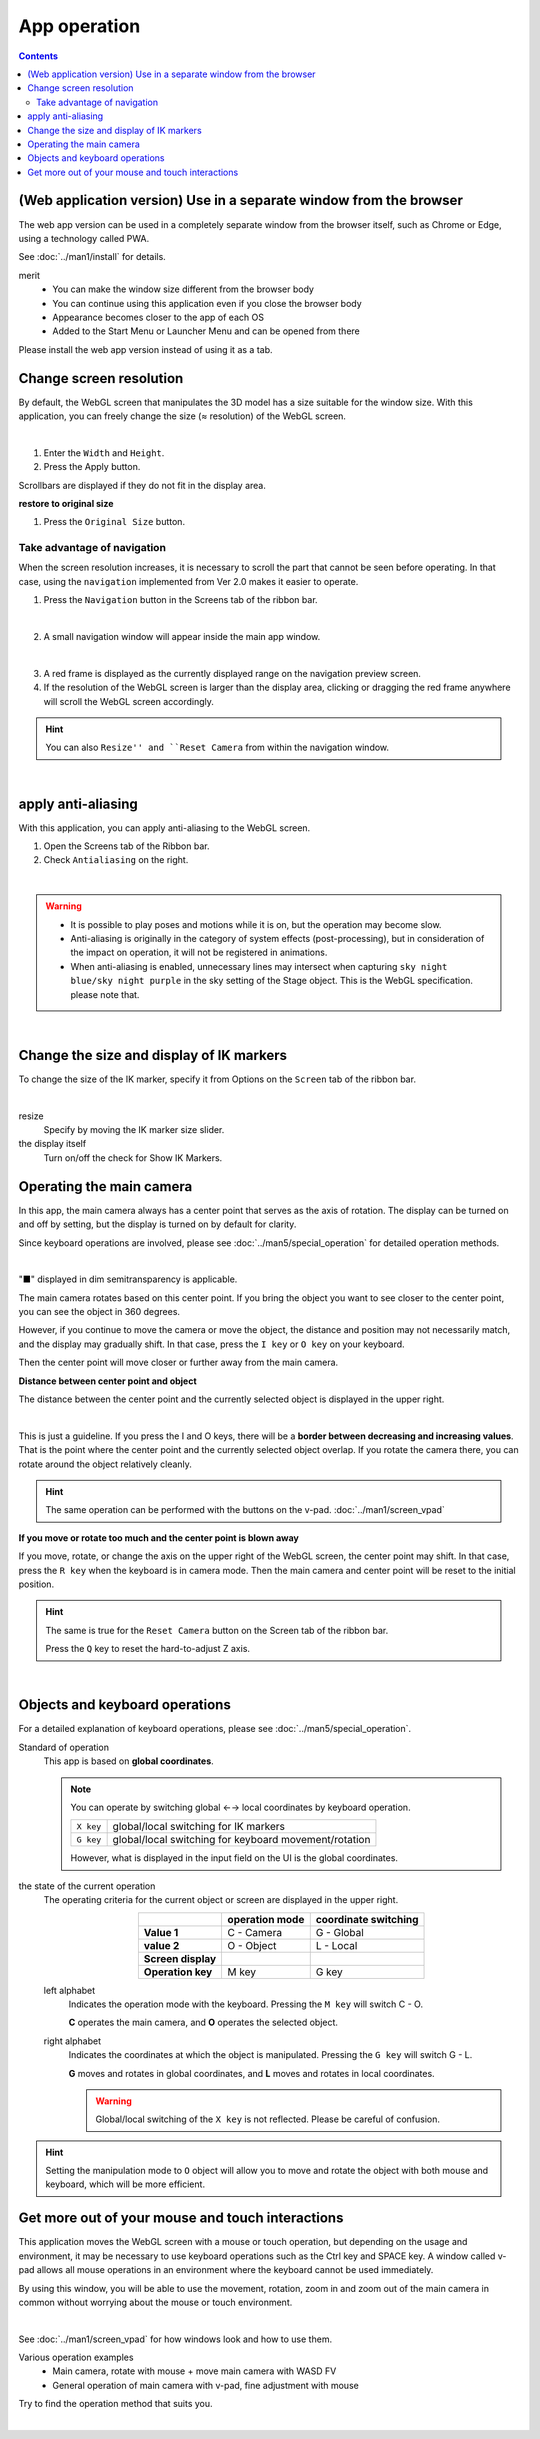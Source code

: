 ##########################
App operation
##########################

.. contents::


.. index::
    Change screen resolution

(Web application version) Use in a separate window from the browser
=========================================================================

The web app version can be used in a completely separate window from the browser itself, such as Chrome or Edge, using a technology called PWA.

See :doc:`../man1/install` for details.

merit
    * You can make the window size different from the browser body
    * You can continue using this application even if you close the browser body
    * Appearance becomes closer to the app of each OS
    * Added to the Start Menu or Launcher Menu and can be opened from there

Please install the web app version instead of using it as a tab.


Change screen resolution
============================

By default, the WebGL screen that manipulates the 3D model has a size suitable for the window size. With this application, you can freely change the size (≈ resolution) of the WebGL screen.

.. image:: ./img/general_scr01.png
    :align: center

|

1. Enter the ``Width`` and ``Height``.
2. Press the Apply button.

Scrollbars are displayed if they do not fit in the display area.

**restore to original size**

1. Press the ``Original Size`` button.

.. index:: navigation (common usage)

Take advantage of navigation
-------------------------------

When the screen resolution increases, it is necessary to scroll the part that cannot be seen before operating. In that case, using the ``navigation`` implemented from Ver 2.0 makes it easier to operate.

1. Press the ``Navigation`` button in the Screens tab of the ribbon bar.

.. image:: ./img/general_scr02.png
    :align: center

|

2. A small navigation window will appear inside the main app window.

.. image:: ../img/screen_naviwin.png
    :align: center

|

3. A red frame is displayed as the currently displayed range on the navigation preview screen.
4. If the resolution of the WebGL screen is larger than the display area, clicking or dragging the red frame anywhere will scroll the WebGL screen accordingly.

.. hint::
    You can also ``Resize'' and ``Reset Camera`` from within the navigation window.

|

.. index:: apply anti-aliasing

apply anti-aliasing
================================

With this application, you can apply anti-aliasing to the WebGL screen.

1. Open the Screens tab of the Ribbon bar.
2. Check ``Antialiasing`` on the right.


.. image:: ./img/spcl_07.png
    :align: center

|

.. warning::
    * It is possible to play poses and motions while it is on, but the operation may become slow.
    * Anti-aliasing is originally in the category of system effects (post-processing), but in consideration of the impact on operation, it will not be registered in animations.
    * When anti-aliasing is enabled, unnecessary lines may intersect when capturing ``sky night blue/sky night purple`` in the sky setting of the Stage object. This is the WebGL specification. please note that.


|

.. index:: change the display of IK markers

Change the size and display of IK markers
================================================

To change the size of the IK marker, specify it from Options on the ``Screen`` tab of the ribbon bar.

.. image:: ../img/screen_ribbon_scr_02.png
    :align: center

|

resize
    Specify by moving the IK marker size slider.

the display itself
    Turn on/off the check for Show IK Markers.



.. index::
    Operating the main camera
    Main camera reset
    Main camera Z-axis reset

Operating the main camera
===================================

In this app, the main camera always has a center point that serves as the axis of rotation. The display can be turned on and off by setting, but the display is turned on by default for clarity.

Since keyboard operations are involved, please see :doc:`../man5/special_operation` for detailed operation methods.

.. image::img/spcl_01.png
    :align: center
    :alt: center point

|

"■" displayed in dim semitransparency is applicable.

The main camera rotates based on this center point. If you bring the object you want to see closer to the center point, you can see the object in 360 degrees.

However, if you continue to move the camera or move the object, the distance and position may not necessarily match, and the display may gradually shift. In that case, press the ``I key`` or ``O key`` on your keyboard.

Then the center point will move closer or further away from the main camera.


**Distance between center point and object**

The distance between the center point and the currently selected object is displayed in the upper right.

.. |sub2| image:: ../img/screen_vpad_2.png
.. |sub3| image:: ../img/screen_vpad_3.png

.. image::img/spcl_02.png
    :align: center
    :alt: Distance between center point and object

|

This is just a guideline. If you press the I and O keys, there will be a **border between decreasing and increasing values**. That is the point where the center point and the currently selected object overlap. If you rotate the camera there, you can rotate around the object relatively cleanly.

.. hint::
    The same operation can be performed with the buttons |sub2| |sub3| on the v-pad. :doc:`../man1/screen_vpad`

**If you move or rotate too much and the center point is blown away**

If you move, rotate, or change the axis on the upper right of the WebGL screen, the center point may shift. In that case, press the ``R key`` when the keyboard is in camera mode. Then the main camera and center point will be reset to the initial position.

.. hint::
    The same is true for the ``Reset Camera`` button on the Screen tab of the ribbon bar.

    Press the ``Q`` key to reset the hard-to-adjust Z axis.

|


.. index::
    Objects and keyboard operations
    Global and local coordinates

Objects and keyboard operations
========================================

For a detailed explanation of keyboard operations, please see :doc:`../man5/special_operation`.

Standard of operation
    This app is based on **global coordinates**.

    .. note::
        You can operate by switching global ←→ local coordinates by keyboard operation.

        .. csv-table::

            ``X key`` , global/local switching for IK markers
            ``G key`` , global/local switching for keyboard movement/rotation
    
        However, what is displayed in the input field on the UI is the global coordinates.

.. |objmark_CO| image:: ./img/spcl_04.png
.. |objmark_GL| image:: ./img/spcl_03.png

the state of the current operation
    The operating criteria for the current object or screen are displayed in the upper right.

    .. csv-table::
        :header-rows: 1
        :stub-columns: 1
        :align: center

        , operation mode, coordinate switching
        Value 1, C - Camera, G - Global
        value 2, O - Object, L - Local
        Screen display, |objmark_CO| , |objmark_GL|
        Operation key, M key, G key

    left alphabet
        Indicates the operation mode with the keyboard. Pressing the ``M key`` will switch C - O.

        **C** operates the main camera, and **O** operates the selected object.

    right alphabet
        Indicates the coordinates at which the object is manipulated. Pressing the ``G key`` will switch G - L.

        **G** moves and rotates in global coordinates, and **L** moves and rotates in local coordinates.

        .. warning::
            Global/local switching of the ``X key`` is not reflected. Please be careful of confusion.


.. hint::
    Setting the manipulation mode to ``O`` object will allow you to move and rotate the object with both mouse and keyboard, which will be more efficient.



Get more out of your mouse and touch interactions
===========================================================

This application moves the WebGL screen with a mouse or touch operation, but depending on the usage and environment, it may be necessary to use keyboard operations such as the Ctrl key and SPACE key. A window called v-pad allows all mouse operations in an environment where the keyboard cannot be used immediately.

By using this window, you will be able to use the movement, rotation, zoom in and zoom out of the main camera in common without worrying about the mouse or touch environment.

.. image::img/spcl_05.png
    :align: center

|

See :doc:`../man1/screen_vpad` for how windows look and how to use them.

Various operation examples
    * Main camera, rotate with mouse + move main camera with WASD FV
    * General operation of main camera with v-pad, fine adjustment with mouse

Try to find the operation method that suits you.

|